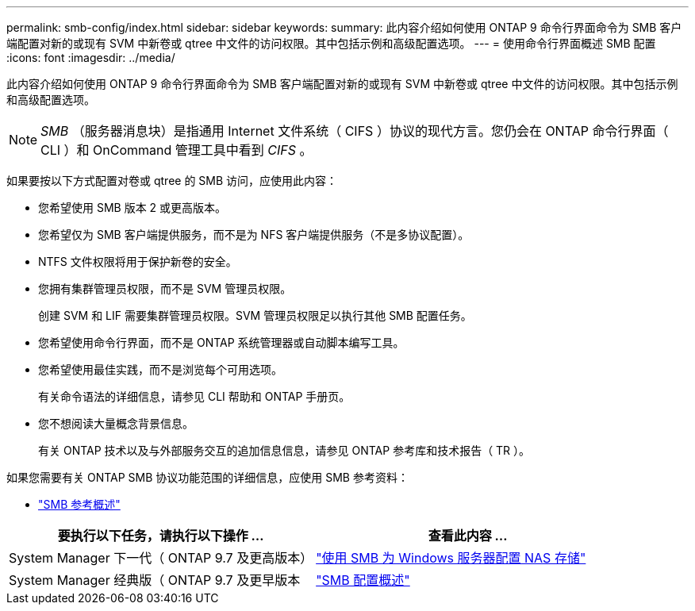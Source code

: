 ---
permalink: smb-config/index.html 
sidebar: sidebar 
keywords:  
summary: 此内容介绍如何使用 ONTAP 9 命令行界面命令为 SMB 客户端配置对新的或现有 SVM 中新卷或 qtree 中文件的访问权限。其中包括示例和高级配置选项。 
---
= 使用命令行界面概述 SMB 配置
:icons: font
:imagesdir: ../media/


[role="lead"]
此内容介绍如何使用 ONTAP 9 命令行界面命令为 SMB 客户端配置对新的或现有 SVM 中新卷或 qtree 中文件的访问权限。其中包括示例和高级配置选项。

[NOTE]
====
_SMB_ （服务器消息块）是指通用 Internet 文件系统（ CIFS ）协议的现代方言。您仍会在 ONTAP 命令行界面（ CLI ）和 OnCommand 管理工具中看到 _CIFS_ 。

====
如果要按以下方式配置对卷或 qtree 的 SMB 访问，应使用此内容：

* 您希望使用 SMB 版本 2 或更高版本。
* 您希望仅为 SMB 客户端提供服务，而不是为 NFS 客户端提供服务（不是多协议配置）。
* NTFS 文件权限将用于保护新卷的安全。
* 您拥有集群管理员权限，而不是 SVM 管理员权限。
+
创建 SVM 和 LIF 需要集群管理员权限。SVM 管理员权限足以执行其他 SMB 配置任务。

* 您希望使用命令行界面，而不是 ONTAP 系统管理器或自动脚本编写工具。
* 您希望使用最佳实践，而不是浏览每个可用选项。
+
有关命令语法的详细信息，请参见 CLI 帮助和 ONTAP 手册页。

* 您不想阅读大量概念背景信息。
+
有关 ONTAP 技术以及与外部服务交互的追加信息信息，请参见 ONTAP 参考库和技术报告（ TR ）。



如果您需要有关 ONTAP SMB 协议功能范围的详细信息，应使用 SMB 参考资料：

* link:../smb-admin/index.html["SMB 参考概述"]


[cols="2"]
|===
| 要执行以下任务，请执行以下操作 ... | 查看此内容 ... 


| System Manager 下一代（ ONTAP 9.7 及更高版本） | link:../task_nas_provision_windows_smb.html["使用 SMB 为 Windows 服务器配置 NAS 存储"] 


| System Manager 经典版（ ONTAP 9.7 及更早版本 | link:https://docs.netapp.com/us-en/ontap-sm-classic/smb-config/index.html["SMB 配置概述"^] 
|===